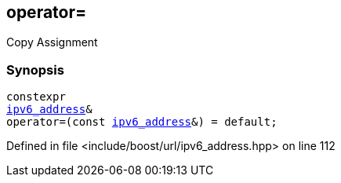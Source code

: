 :relfileprefix: ../../../
[#9ABB35FAEF6EC7F6ACD525A9C6DE5A70FF36C542]
== operator=

pass:v,q[Copy Assignment]


=== Synopsis

[source,cpp,subs="verbatim,macros,-callouts"]
----
constexpr
xref:reference/boost/urls/ipv6_address.adoc[ipv6_address]&
operator=(const xref:reference/boost/urls/ipv6_address.adoc[ipv6_address]&) = default;
----

Defined in file <include/boost/url/ipv6_address.hpp> on line 112

